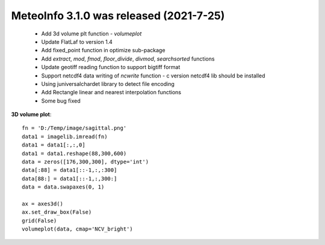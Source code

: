 .. _news-meteoinfo_3.1.0:


******************************************
MeteoInfo 3.1.0 was released (2021-7-25)
******************************************

  - Add 3d volume plt function - `volumeplot`
  - Update FlatLaf to version 1.4
  - Add fixed_point function in optimize sub-package
  - Add `extract`, `mod`, `fmod`, `floor_divide`, `divmod`, `searchsorted` functions
  - Update geotiff reading function to support bigtiff format
  - Support netcdf4 data writing of `ncwrite` function - c version netcdf4 lib should be installed
  - Using juniversalchardet library to detect file encoding
  - Add Rectangle linear and nearest interpolation functions
  - Some bug fixed

**3D volume plot**::

    fn = 'D:/Temp/image/sagittal.png'
    data1 = imagelib.imread(fn)
    data1 = data1[:,:,0]
    data1 = data1.reshape(88,300,600)
    data = zeros([176,300,300], dtype='int')
    data[:88] = data1[::-1,:,:300]
    data[88:] = data1[::-1,:,300:]
    data = data.swapaxes(0, 1)

    ax = axes3d()
    ax.set_draw_box(False)
    grid(False)
    volumeplot(data, cmap='NCV_bright')

.. image:: ../_static/volumeplot_1.png